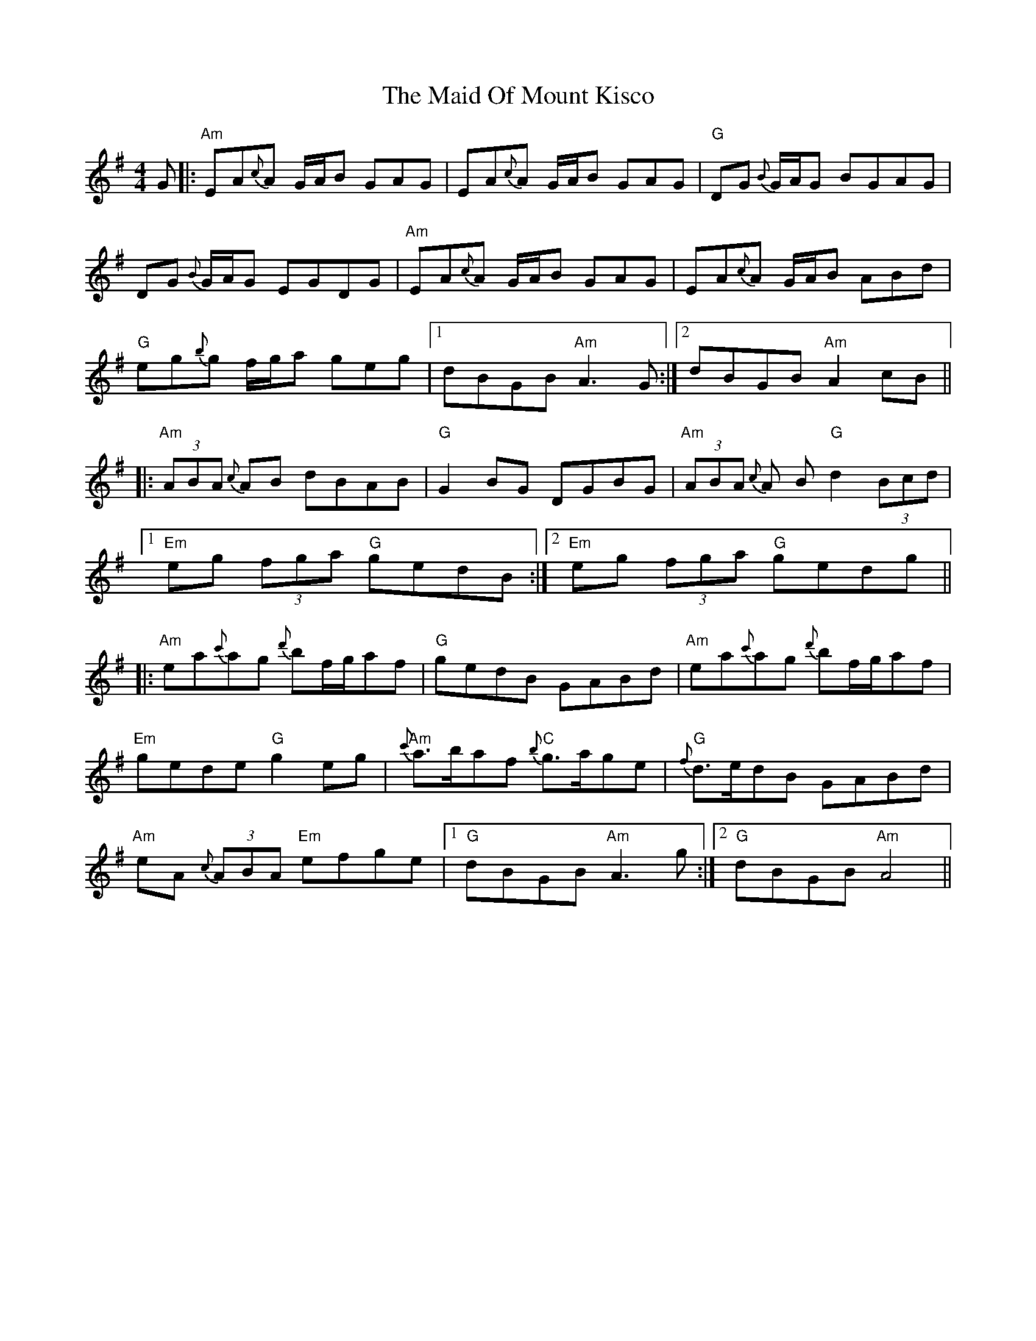 X: 24982
T: Maid Of Mount Kisco, The
R: reel
M: 4/4
K: Adorian
G|:"Am"EA{c}A G/A/B GAG|EA{c}A G/A/B GAG|"G" DG {B}G/A/G BGAG|
DG {B}G/A/G EGDG|"Am" EA{c}A G/A/B GAG|EA{c}A G/A/B ABd|
"G" eg{b}g f/g/a geg|1 dBGB "Am" A3 G:|2 dBGB "Am" A2 cB||
|:"Am" (3ABA {c}AB dBAB|"G" G2 BG DGBG|"Am" (3ABA {c}A B "G" d2 (3Bcd|
[1 "Em" eg (3fga "G" gedB:|2 "Em" eg (3fga "G" gedg||
|:"Am" ea{c'}ag {d'}bf/g/af|"G" gedB GABd|"Am" ea{c'}ag {d'}bf/g/af|
"Em" gede "G" g2 eg|"Am" {c'}a>baf "C" {b}g>age|"G" {f}d>edB GABd|
"Am" eA {c}(3ABA "Em" efge|1 "G" dBGB "Am" A3g:|2 "G"dBGB "Am" A4||

